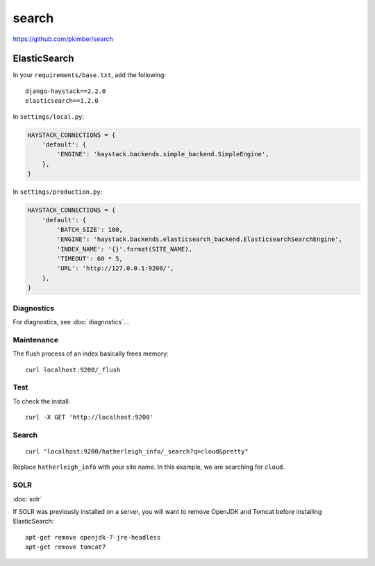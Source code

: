 search
******

.. highlight:: bash

https://github.com/pkimber/search

ElasticSearch
=============

In your ``requirements/base.txt``, add the following::

  django-haystack==2.2.0
  elasticsearch==1.2.0

In ``settings/local.py``:

.. code-block:: python

  HAYSTACK_CONNECTIONS = {
      'default': {
          'ENGINE': 'haystack.backends.simple_backend.SimpleEngine',
      },
  }

In ``settings/production.py``:

.. code-block:: python

  HAYSTACK_CONNECTIONS = {
      'default': {
          'BATCH_SIZE': 100,
          'ENGINE': 'haystack.backends.elasticsearch_backend.ElasticsearchSearchEngine',
          'INDEX_NAME': '{}'.format(SITE_NAME),
          'TIMEOUT': 60 * 5,
          'URL': 'http://127.0.0.1:9200/',
      },
  }

Diagnostics
-----------

For diagnostics, see :doc:`diagnostics`...

Maintenance
-----------

The flush process of an index basically frees memory::

  curl localhost:9200/_flush

Test
----

To check the install::

  curl -X GET 'http://localhost:9200'

Search
------

::

  curl "localhost:9200/hatherleigh_info/_search?q=cloud&pretty"

Replace ``hatherleigh_info`` with your site name.  In this example, we are
searching for ``cloud``.

SOLR
----

:doc:`solr`

If SOLR was previously installed on a server, you will want to remove OpenJDK
and Tomcat before installing ElasticSearch::

  apt-get remove openjdk-7-jre-headless
  apt-get remove tomcat7
